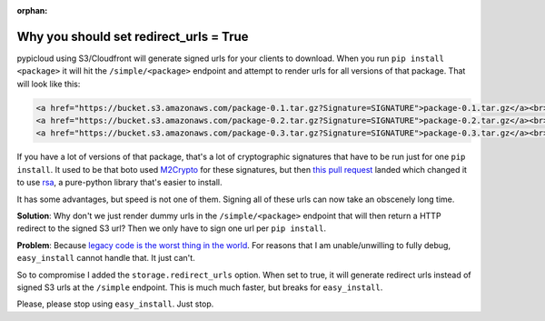 :orphan:

.. _redirect_detail:

Why you should set redirect_urls = True
=======================================
pypicloud using S3/Cloudfront will generate signed urls for your clients to
download. When you run ``pip install <package>`` it will hit the
``/simple/<package>`` endpoint and attempt to render urls for all versions of
that package. That will look like this:

.. code-block:: html

    <a href="https://bucket.s3.amazonaws.com/package-0.1.tar.gz?Signature=SIGNATURE">package-0.1.tar.gz</a><br>
    <a href="https://bucket.s3.amazonaws.com/package-0.2.tar.gz?Signature=SIGNATURE">package-0.2.tar.gz</a><br>
    <a href="https://bucket.s3.amazonaws.com/package-0.3.tar.gz?Signature=SIGNATURE">package-0.3.tar.gz</a><br>

If you have a lot of versions of that package, that's a lot of cryptographic
signatures that have to be run just for one ``pip install``. It used to be that
boto used `M2Crypto <https://pypi.python.org/pypi/M2Crypto>`_ for these
signatures, but then `this pull request
<https://github.com/boto/boto/pull/1214>`_ landed which changed it to use `rsa
<https://stuvel.eu/rsa>`_, a pure-python library that's easier to install.

It has some advantages, but speed is not one of them. Signing all of these urls
can now take an obscenely long time.

**Solution**: Why don't we just render dummy urls in the ``/simple/<package>``
endpoint that will then return a HTTP redirect to the signed S3 url? Then we
only have to sign one url per ``pip install``.

**Problem**: Because `legacy code is the worst thing in the world
<https://github.com/stevearc/pypicloud/issues/54>`_. For reasons that I am
unable/unwilling to fully debug, ``easy_install`` cannot handle that. It just
can't.

So to compromise I added the ``storage.redirect_urls`` option. When set to true,
it will generate redirect urls instead of signed S3 urls at the ``/simple``
endpoint. This is much much faster, but breaks for ``easy_install``.

Please, please stop using ``easy_install``. Just stop.
